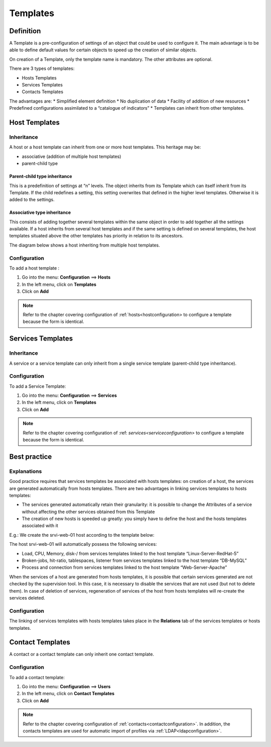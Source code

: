 .. _hosttemplates:

=========
Templates
=========

**********
Definition
**********

A Template is a pre-configuration of settings of an object that could be used to configure it.
The main advantage is to be able to define default values for certain objects to speed up the creation of similar objects.

On creation of a Template, only the template name is mandatory. The other attributes are optional.

There are 3 types of templates:

*	Hosts Templates
*	Services Templates
*	Contacts Templates

The advantages are:
*   Simplified element definition
*   No duplication of data
*   Facility of addition of new resources
*   Predefined configurations assimilated to a “catalogue of indicators”
*   Templates can inherit from other templates.

**************
Host Templates
**************

Inheritance
===========

A host or a host template can inherit from one or more host templates. This heritage may be:

*   associative (addition of multiple host templates)
*   parent-child type

Parent-child type inheritance
~~~~~~~~~~~~~~~~~~~~~~~~~~~~~

This is a predefinition of settings at “n” levels. The object inherits from its Template which can itself inherit from its Template. If the child redefines a setting, this setting overwrites that defined in the higher level templates. Otherwise it is added to the settings.

Associative type inheritance
~~~~~~~~~~~~~~~~~~~~~~~~~~~~

This consists of adding together several templates within the same object in order to add together all the settings available. If a host inherits from several host templates and if the same setting is defined on several templates, the host templates situated above the other templates has priority in relation to its ancestors.

.. image :: /images/user/configuration/09hostmodels.png
   :align: center

The diagram below shows a host inheriting from multiple host templates.

.. image :: /images/user/configuration/09hostmodelsheritage.png
   :align: center

Configuration
=============

To add a host template :

#. Go into the menu: **Configuration** ==> **Hosts**
#. In the left menu, click on **Templates**
#. Click on **Add**

.. note::
   Refer to the chapter covering configuration of :ref:`hosts<hostconfiguration> to configure a template because the form is identical.

******************
Services Templates
******************

Inheritance
===========

A service or a service template can only inherit from a single service template (parent-child type inheritance).

.. image :: /images/user/configuration/09heritageservice.png
   :align: center

Configuration
=============

To add a Service Template:

#. Go into the menu: **Configuration** ==> **Services**
#. In the left menu, click on **Templates**
#. Click on **Add**

.. note::
   Refer to the chapter covering configuration of :ref: `services<serviceconfiguration>` to configure a template because the form is identical.

*************
Best practice
*************

Explanations
============

Good practice requires that services templates be associated with hosts templates: on creation of a host, the services are generated automatically from hosts templates.
There are two advantages in linking services templates to hosts templates:

*  The services generated automatically retain their granularity: it is possible to change the Attributes of a service without affecting the other services obtained from this Template
*  The creation of new hosts is speeded up greatly: you simply have to define the host and the hosts templates associated with it

E.g.: We create the srvi-web-01 host according to the template below:

.. image :: /images/user/configuration/09hostexemple.png
   :align: center

The host srvi-web-01 will automatically possess the following services:

*  Load, CPU, Memory, disk-/ from services templates linked to the host template “Linux-Server-RedHat-5”
*  Broken-jobs, hit-ratio, tablespaces, listener from services templates linked to the host template “DB-MySQL”
*  Process and connection from services templates linked to the host template “Web-Server-Apache”

When the services of a host are generated from hosts templates, it is possible that certain services generated are not checked by the supervision tool. 
In this case, it is necessary to disable the services that are not used (but not to delete them). 
In case of deletion of services, regeneration of services of the host from hosts templates will re-create the services deleted.


Configuration
=============

The linking of services templates with hosts templates takes place in the **Relations** tab of the services templates or hosts templates.

*****************
Contact Templates
*****************

A contact or a contact template can only inherit one contact template.

.. image :: /images/user/configuration/09contactmodel.png
   :align: center

Configuration
=============

To add a contact template:

1. Go into the menu: **Configuration** ==> **Users**
2. In the left menu, click on **Contact Templates**
3. Click on **Add**

.. note::
   Refer to the chapter covering configuration of :ref:`contacts<contactconfiguration>`. In addition, the contacts templates are used for automatic import of profiles via :ref:`LDAP<ldapconfiguration>`.
